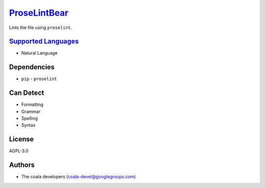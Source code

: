`ProseLintBear <https://github.com/coala-analyzer/coala-bears/tree/master/bears/natural_language/ProseLintBear.py>`_
=================

Lints the file using ``proselint``.

`Supported Languages <../README.rst>`_
-----

* Natural Language



Dependencies
------------

* ``pip`` - ``proselint``


Can Detect
----------

* Formatting
* Grammar
* Spelling
* Syntax

License
-------

AGPL-3.0

Authors
-------

* The coala developers (coala-devel@googlegroups.com)
